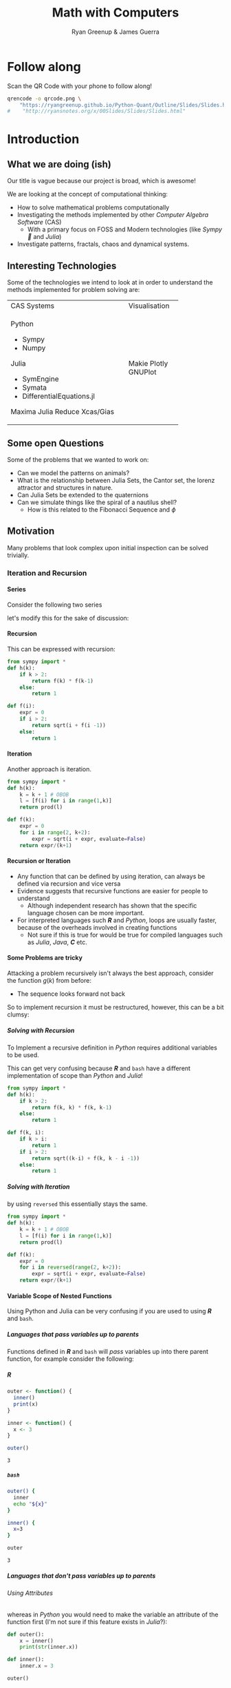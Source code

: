 #+TITLE: Math with Computers
:PREAMBLE:
#+OPTIONS: broken-links:auto todo:nil H:9
#+STARTUP: content
#+OPTIONS: tags:not-in-toc d:nil
#+AUTHOR: Ryan Greenup & James Guerra
#+INFOJS_OPT: view:showall toc:3
#+PLOT: title:"Citas" ind:1 deps:(3) type:2d with:histograms set:"yrange [0:]"
#+OPTIONS: tex:t
# #+TODO: TODO IN-PROGRESS WAITING DONE
#+CATEGORY: TAD
:END:
:HTML:
#+INFOJS_OPT: view:info toc:3
#+HTML_HEAD_EXTRA: <link rel="stylesheet" type="text/css" href="style.css">
# #+CSL_STYLE: /home/ryan/Templates/CSL/nature.csl
:END:
:R:
#+PROPERTY: header-args:R :session TADMain :dir ./ :cache yes :eval never-export :exports both
#+PROPERTY: :eval never-export
# exports: both (or code or whatever)
# results: table (or output or whatever)
:END:
:LATEX:
#+LATEX_HEADER: \IfFileExists{../resources/style.sty}{\usepackage{../resources/style}}{}
#+LATEX_HEADER: \IfFileExists{../resources/referencing.sty}{\usepackage{../resources/referencing}}{}
#+LATEX_HEADER: \addbibresource{./bibtex-refs.bib}
:END:
:REVEAL:
#+REVEAL_THEME: sky
:END:

* Follow along

Scan the QR Code with your phone to follow along!

# #+NAME: qcode
# #+CAPTION: Export Relevant link as a QR Code.
#+begin_src bash :exports both :results output graphics file :file qrcode.png :eval never-export
qrencode -o qrcode.png \
    "https://ryangreenup.github.io/Python-Quant/Outline/Slides/Slides.html"
#    "http://ryansnotes.org/x/00Slides/Slides/Slides.html"
#+end_src


#+attr_html: :width 400px
#+attr_latex: :width 9cm
[[file:qrcode.png]]



* Introduction
** What we are doing (ish)
Our title is vague because our project is broad, which is awesome!

We are looking at the concept of computational thinking:

- How to solve mathematical problems computationally
- Investigating the methods implemented by other /Computer Algebra Software/
  (CAS)
  + With a primary focus on FOSS and Modern technologies (like /Sympy🐍/ and
    /Julia/)
- Investigate patterns, fractals, chaos and dynamical systems.

** Interesting Technologies

Some of the technologies we intend to look at in order to understand the methods implemented for problem solving are:


+------------------------------------------+-------------+
| CAS Systems                              |Visualisation|
|                                          |             |
|                                          |             |
+------------------------------------------+-------------+
|      Python                              |             |
|          - Sympy                         |             |
|          - Numpy                         |             |
|       Julia                              |   Makie     |
|          - SymEngine                     |   Plotly    |
|          - Symata                        |   GNUPlot   |
|          - DifferentialEquations.jl      |             |
|      Maxima                              |             |
|      Julia                               |             |
|      Reduce                              |             |
|      Xcas/Gias                           |             |
+------------------------------------------+-------------+


#+begin_export html
<p><img src="https://www.sympy.org/static/images/logo.png" width="100"/>
    <img src="https://julialang.org/assets/infra/logo.svg" width="100"/>
    <img src="https://makie.juliaplots.org/stable/assets/logo.png" width="100"/>
    <img src="https://numpy.org/images/logos/numpy.svg" width="100"/>
    <img src="https://www-fourier.ujf-grenoble.fr/~parisse/logo.png" width="100"/>
    <img src="http://maxima.sourceforge.net/i/logo.png"/></p>
#+end_export

** Some open Questions

Some of the problems that we wanted to work on:

+ Can we model the patterns on animals?
+ What is the relationship between Julia Sets, the Cantor set, the lorenz attractor and structures in nature.
+ Can Julia Sets be extended to the quaternions
+ Can we simulate things like the spiral of a nautilus shell?
  - How is this related to the Fibonacci Sequence and $\phi$

** Motivation

Many problems that look complex upon initial inspection can be solved trivially.

*** Iteration and Recursion
**** Series
   :PROPERTIES:
   :CUSTOM_ID: series-and-recursion
   :END:
Consider the following two series
\begin{align}
    g\left( k \right) &=  \frac{\sqrt{2} }{2} \cdot   \frac{\sqrt{2+  \sqrt{3}}  }{3} \frac{\sqrt{2 +  \sqrt{3 +  \sqrt{4} } } }{4}  \ldots \label{eq:rec-ser}
\end{align}

let's modify this for the sake of discussion:

\begin{align}
h\left( k \right) = \frac{\sqrt{2}  }{2} \cdot  \frac{\sqrt{3 +  \sqrt{2} } }{3} \cdot  \frac{\sqrt{4 +  \sqrt{3 +  \sqrt{2} } } }{4} \ldots   \label{eq:rec-ser-mod}
\end{align}

**** Recursion
This can be expressed with recursion:

#+NAME: rec-one
#+BEGIN_SRC python
from sympy import *
def h(k):
    if k > 2:
        return f(k) * f(k-1)
    else:
        return 1

def f(i):
    expr = 0
    if i > 2:
        return sqrt(i + f(i -1))
    else:
        return 1
#+END_SRC

**** Iteration
Another approach is iteration.

#+NAME: it-one
#+BEGIN_SRC python
  from sympy import *
  def h(k):
      k = k + 1 # OBOB
      l = [f(i) for i in range(1,k)]
      return prod(l)

  def f(k):
      expr = 0
      for i in range(2, k+2):
          expr = sqrt(i + expr, evaluate=False)
      return expr/(k+1)
#+END_SRC

**** Recursion or Iteration

- Any function that can be defined by using iteration, can always be defined via
  recursion and vice versa
- Evidence suggests that recursive functions are easier for people to understand
  - Although independent research has shown that the specific language chosen can be more important.

- For interpreted languages such */R/* and /Python/, loops are usually
  faster, because of the overheads involved in creating functions
  - Not sure if this is true for would be true for compiled languages such as
    /Julia/, /Java/, */C/* etc.


**** Some Problems are tricky
:PROPERTIES:
    :CUSTOM_ID: some-functions-are-more-difficult-to-express-with-recursion-in-python
    :END:
Attacking a problem recursively isn't always the best approach, consider the
function $g\left( k \right)$ from before:


\begin{align}
    g\left( k \right) &=  \frac{\sqrt{2} }{2} \cdot   \frac{\sqrt{2+  \sqrt{3}}  }{3} \frac{\sqrt{2 +  \sqrt{3 +  \sqrt{4} } } }{4} \cdot \nonumber \\
\end{align}

- The sequence looks forward not back

So to implement recursion it must be restructured, however, this can be a bit
clumsy:

\begin{align}
    g\left( k \right) &=  \prod^k_{i = 2} \left( \frac{f_i}{i}  \right) \quad \nonumber \\
& \quad f_{i} = \sqrt{\left( k- i \right)  +  f_{k - i - 1}} \label{eq:clumsy}
\end{align}

***** Solving with Recursion
To Implement a recursive definition in /Python/ requires additional variables to be used.

This can get very confusing because */R/* and ~bash~ have a different
implementation of scope than /Python/ and /Julia/!

#+NAME: rec-two
#+BEGIN_SRC python
from sympy import *
def h(k):
    if k > 2:
        return f(k, k) * f(k, k-1)
    else:
        return 1

def f(k, i):
    if k > i:
        return 1
    if i > 2:
        return sqrt((k-i) + f(k, k - i -1))
    else:
        return 1
#+END_SRC

***** Solving with Iteration
by using ~reversed~ this essentially stays the same.

#+NAME: iter-two
#+BEGIN_SRC python
from sympy import *
def h(k):
    k = k + 1 # OBOB
    l = [f(i) for i in range(1,k)]
    return prod(l)

def f(k):
    expr = 0
    for i in reversed(range(2, k+2)):
        expr = sqrt(i + expr, evaluate=False)
    return expr/(k+1)
#+END_SRC

**** TODO Variable Scope of Nested Functions
:PROPERTIES:
:CUSTOM_ID: variable-scope-nested
:END:
Using Python and Julia can be very confusing if you are used to using
*/R/* and =bash=.

***** Languages that pass variables up to parents
   :PROPERTIES:
   :CUSTOM_ID: languages-that-pass-variables-up-to-parents
   :END:

Functions defined in */R/* and =bash= will /pass/ variables up into
there parent function, for example consider the following:

***** */R/*
   :PROPERTIES:
   :CUSTOM_ID: r
   :END:

#+BEGIN_SRC R
  outer <- function() {
    inner()
    print(x)
  }

  inner <- function() {
    x <- 3
  }

  outer()
#+END_SRC

#+BEGIN_EXAMPLE
  3
#+END_EXAMPLE

***** =bash=
   :PROPERTIES:
   :CUSTOM_ID: bash
   :END:

#+BEGIN_SRC sh
  outer() {
    inner
    echo "${x}"
  }

  inner() {
    x=3
  }

  outer
#+END_SRC

#+BEGIN_EXAMPLE
  3
#+END_EXAMPLE

***** Languages that don't pass variables up to parents
   :PROPERTIES:
   :CUSTOM_ID: languages-that-dont-pass-variables-up-to-parents
   :END:

****** Using Attributes
    :PROPERTIES:
    :CUSTOM_ID: using-attributes
    :END:

whereas in /Python/ you would need to make the variable an attribute of
the function first (I'm not sure if this feature exists in /Julia/?):

#+BEGIN_SRC python
  def outer():
      x = inner()
      print(str(inner.x))

  def inner():
      inner.x = 3

  outer()
#+END_SRC

****** Using Return
    :PROPERTIES:
    :CUSTOM_ID: using-return
    :END:

****** Julia
    :PROPERTIES:
    :CUSTOM_ID: julia
    :END:

#+BEGIN_SRC julia
  function outer()
      x=subfunction()
      print(x)
  end

  function subfunction()
      x=4
      return x
  end

  outer()
#+END_SRC

#+BEGIN_EXAMPLE
  3
#+END_EXAMPLE

***** Julia Scope of =for= loops
   :PROPERTIES:
   :CUSTOM_ID: julia-scope-of-for-loops
   :END:

In Julia observe that the following will not work:

#+BEGIN_SRC julia
i=6
while i < 9
    print(i)
    i = i + 1
end
#+END_SRC

Where as wrapping it in a function will rectify the issue:

#+BEGIN_SRC julia
function blah()
    i=6
    while i < 9
        print(i)
        i = i + 1
    end
end

blah()
#+END_SRC

Odd huh.

* TODO Fibonacci Sequence
** TODO Computational Approach
   :PROPERTIES:
   :CUSTOM_ID: define-the-fibonacci-numbers
   :END:
The /Fibonacci/ Numbers are given by:

\begin{align}
F_n = F_{n-1} + F_{n-2} \label{eq:fib-def}
\end{align}

** Defining Recursively in Python


#+NAME: fib-rec-0
#+BEGIN_SRC python
  def rec_fib(k):
      if type(k) is not int:
          print("Error: Require integer values")
          return 0
      elif k == 0:
          return 0
      elif k <= 2:
          return 1
      return rec_fib(k-1) + rec_fib(k-2)
#+END_SRC

#+NAME: time-slow
#+CAPTION: Using the function from listing [[fib-rec-0]] is quite slow.
#+BEGIN_SRC python
  start = time.time()
  rec_fib(35)
  print(str(round(time.time() - start, 3)) + "seconds")

## 2.245seconds
#+END_SRC

** Caching to Memory

#+NAME: fib-cache
#+CAPTION: Caching the results of the function previously defined [[time-slow]]
#+BEGIN_SRC python
  from functools import lru_cache

  @lru_cache(maxsize=9999)
  def rec_fib(k):
      if type(k) is not int:
          print("Error: Require Integer Values")
          return 0
      elif k == 0:
          return 0
      elif k <= 2:
          return 1
      return rec_fib(k-1) + rec_fib(k-2)


start = time.time()
rec_fib(35)
print(str(round(time.time() - start, 3)) + "seconds")
## 0.0seconds
#+END_SRC

#+BEGIN_SRC python
  start = time.time()
  rec_fib(6000)
  print(str(round(time.time() - start, 9)) + "seconds")

## 8.3923e-05seconds
#+END_SRC

Restructuring the problem to use iteration will allow for even greater performance as demonstrated by finding $F_{10^{6}}$ in listing [[fib-iter]]. Using a compiled language such as /Julia/ however would be thousands of times faster still, as demonstrated in listing [[julia-fib]].

** Solving Iteratively

#+NAME: fib-iter
#+CAPTION: Using Iteration to Solve the Fibonacci Sequence
#+BEGIN_SRC python
  def my_it_fib(k):
      if k == 0:
          return k
      elif type(k) is not int:
          print("ERROR: Integer Required")
          return 0
      # Hence k must be a positive integer

      i  = 1
      n1 = 1
      n2 = 1

      # if k <=2:
      #     return 1

      while i < k:
         no = n1
         n1 = n2
         n2 = no + n2
         i = i + 1
      return (n1)

  start = time.time()
  my_it_fib(10**6)
  print(str(round(time.time() - start, 9)) + "seconds")

 ## 6.975890398seconds
#+END_SRC

** Solving With Julia is even Faster

#+NAME: julia-fib
#+CAPTION: Using Julia with an iterative approach to solve the 1 millionth fibonacci number
#+begin_src julia :results output
function my_it_fib(k)
    if k == 0
        return k
    elseif typeof(k) != Int
        print("ERROR: Integer Required")
        return 0
    end
    # Hence k must be a positive integer

    i  = 1
    n1 = 1
    n2 = 1

    # if k <=2:
    #     return 1
    while i < k
       no = n1
       n1 = n2
       n2 = no + n2
       i = i + 1
    end
    return (n1)
end

@time my_it_fib(10^6)

##  my_it_fib (generic function with 1 method)
##    0.000450 seconds
#+end_src

In this case however an analytic solution can be found by relating discrete
mathematical problems to continuous ones as discussed below at section
[[#exp-gen-function]].
** Exponential Generating Functions
:PROPERTIES:
:CUSTOM_ID: exp-gen-func-fib-seq
:END:
*** Motivation
    :PROPERTIES:
    :CUSTOM_ID: motivation
    :END:

Consider the /Fibonacci Sequence/ from eqref:eq:fib-def:


\begin{align}
    a_{n}&= a_{n - 1} + a_{n - 2} \nonumber \\
\iff a_{n+  2} &= a_{n+  1} +  a_n \label{eq:fib-def-shift}
\end{align}


from observation, this appears similar in structure to the following /ordinary
differential equation/, which would be fairly easy to deal with:


\begin{align*}
f''\left( x \right)- f'\left( x \right)- f\left( x \right)=  0
\end{align*}


This would imply that $f\left( x \right) \propto e^{mx}, \quad \exists m \in \mathbb{Z}$ because
$\frac{\mathrm{d}\left( e^x \right) }{\mathrm{d} x} = e^x$, and so by using a power series it's quite feasable to move between discrete and continuous problems:


\begin{align*}
f\left( x \right)= e^{rx} = \sum^{\infty}_{n= 0}   \left[ r \frac{x^n}{n!} \right]
\end{align*}

*** Example
    :PROPERTIES:
    :CUSTOM_ID: solving-the-sequence
    :END:

Consider using the following generating function, (the derivative of the
generating function as in eqref:eq:exp-gen-def-2 and eqref:eq:exp-gen-def-3 is
provided in section [[#Derivative-exp-gen-function]])




\begin{alignat}{2}
    f \left( x \right) &=  \sum^{\infty}_{n= 0}   \left[ a_{n} \cdot  \frac{x^n}{n!} \right]   &= e^x \label{eq:exp-gen-def-1} \\
    f'\left( x \right) &=  \sum^{\infty}_{n= 0}   \left[ a_{n+1} \cdot  \frac{x^n}{n!} \right]  &= e^x  \label{eq:exp-gen-def-2} \\
    f''\left( x \right) &=  \sum^{\infty}_{n= 0}   \left[ a_{n+2} \cdot  \frac{x^n}{n!} \right] &= e^x  \label{eq:exp-gen-def-3}
\end{alignat}


So the recursive relation from eqref:eq:fib-def-shift  could be expressed :


\begin{align*}
a_{n+  2}    &= a_{n+  1} +  a_{n}\\
\frac{x^n}{n!}   a_{n+  2}    &= \frac{x^n}{n!}\left( a_{n+  1} +  a_{n}  \right)\\
\sum^{\infty}_{n= 0} \left[ \frac{x^n}{n!}   a_{n+  2} \right]        &= \sum^{\infty}_{n= 0}   \left[ \frac{x^n}{n!} a_{n+  1} \right]  + \sum^{\infty}_{n= 0}   \left[ \frac{x^n}{n!} a_{n}  \right]  \\
f''\left( x \right) &= f'\left( x \right)+  f\left( x \right)
\end{align*}


Using the theory of higher order linear differential equations with
constant coefficients it can be shown:


\begin{align*}
f\left( x \right)= c_1 \cdot  \mathrm{exp}\left[ \left( \frac{1- \sqrt{5} }{2} \right)x \right] +  c_2 \cdot  \mathrm{exp}\left[ \left( \frac{1 +  \sqrt{5} }{2} \right) \right]
\end{align*}


By equating this to the power series:


\begin{align*}
f\left( x \right)&= \sum^{\infty}_{n= 0}   \left[ \left( c_1\left( \frac{1- \sqrt{5} }{2} \right)^n +  c_2 \cdot  \left( \frac{1+ \sqrt{5} }{2} \right)^n \right) \cdot  \frac{x^n}{n} \right]
\end{align*}


Now given that:


\begin{align*}
f\left( x \right)= \sum^{\infty}_{n= 0}   \left[ a_n \frac{x^n}{n!} \right]
\end{align*}


We can conclude that:


\begin{align*}
a_n = c_1\cdot  \left( \frac{1- \sqrt{5} }{2} \right)^n +  c_2 \cdot  \left( \frac{1+  \sqrt{5} }{2} \right)
\end{align*}


By applying the initial conditions:


\begin{align*}
a_0= c_1 +  c_2  \implies  c_1= - c_2\\
a_1= c_1 \left( \frac{1+ \sqrt{5} }{2} \right) -  c_1 \frac{1-\sqrt{5} }{2}  \implies  c_1 = \frac{1}{\sqrt{5} }
\end{align*}


And so finally we have the solution to the /Fibonacci Sequence/ ref:eq:fib-def-shift:


\begin{align}
    a_n &= \frac{1}{\sqrt{5} } \left[ \left( \frac{1+  \sqrt{5} }{2}  \right)^n -  \left( \frac{1- \sqrt{5} }{2} \right)^n \right] \nonumber \\
&= \frac{\varphi^n - \psi^n}{\sqrt{5} } \nonumber\\
&=\frac{\varphi^n -  \psi^n}{\varphi - \psi} \label{eq:fib-sol}
\end{align}


where:

- $\varphi = \frac{1+ \sqrt{5} }{2} \approx 1.61\ldots$
- $\psi = 1-\varphi = \frac{1- \sqrt{5} }{2} \approx 0.61\ldots$

*** Derivative of the Exponential Generating Function
    :PROPERTIES:
    :CUSTOM_ID: Derivative-exp-gen-function
    :END:
    Differentiating the exponential generating function has the effect of shifting the sequence to the backward: cite:lehmanReadingsMathematicsComputer2010

\begin{align}
    f\left( x \right) &= \sum^{\infty}_{n= 0}   \left[ a_n \frac{x^n}{n!} \right] \label{eq:exp-pow-series} \\
f'\left( x \right)) &= \frac{\mathrm{d} }{\mathrm{d} x}\left( \sum^{\infty}_{n= 0}   \left[ a_n \frac{x^n}{n!} \right]  \right) \nonumber \\
&= \frac{\mathrm{d}}{\mathrm{d} x} \left( a_0 \frac{x^0}{0!} +  a_1 \frac{x^1}{1!} +  a_2 \frac{x^2}{2!}+  a_3 \frac{x^3}{3! } +  \ldots \frac{x^k}{k!} \right) \nonumber \\
&= \sum^{\infty}_{n= 0}   \left[ \frac{\mathrm{d} }{\mathrm{d} x}\left( a_n \frac{x^n}{n!} \right) \right] \nonumber \\
&= \sum^{\infty}_{n= 0}   {\left[{ \frac{a_n}{{\left({ n- 1 }\right)!}} } x^{n- 1}  \right]} \nonumber \\
\implies f'(x) &= \sum^{\infty}_{n= 0}   {\left[{ \frac{x^n}{n!}a_{n+  1} }\right]} \label{eq:exp-pow-series-sol}
\end{align}

If $f\left( x \right)= \sum^{\infty}_{n= 0 } \left[ a_n \frac{x^n}{n!} \right]$ can it be shown by induction that $\frac{\mathrm{d}^k }{\mathrm{d} x^k} \left(  f\left( x \right) \right)= f^{k} \left( x \right) \sum^{\infty}_{n= 0}   \left[ x^n \frac{a_{n+  k}}{n!} \right]$

*** TODO Homogeneous Proof
An equation of the form:

\begin{align}
\sum^{\infty}_{n=0} \left[ c_{i} \cdot f^{(n)}(x) \right] = 0 \label{eq:hom-ode}
\end{align}

is said to be a homogenous linear ODE: [[cite:zillDifferentialEquations2009a][Ch. 2]]

- Linear :: because the equation is linear with respect to $f(x)$
- Ordinary :: because there are no partial derivatives (e.g. $\frac{\partial }{\partial x}{\left({ f{\left({ x }\right)} }\right)}$  )
- Differential :: because the derivates of the function are concerned
- Homogenous :: because the */RHS/* is 0
  - A non-homogeous equation would have a non-zero RHS

There will be $k$ solutions to a $k^{\mathrm{th}}$ order linear ODE, each may be summed to produce a superposition which will also be a solution to the equation, [[cite:zillDifferentialEquations2009a][Ch. 4]]  this will be considered as the desired complete solution (and this will be shown to be the only solution for the recurrence relation eqref:eq:recurrence-relation-def). These $k$ solutions will be in one of two forms:

1. $f(x)=c_{i} \cdot e^{m_{i}x}$
2. $f(x)=c_{i} \cdot x^{j}\cdot e^{m_{i}x}$

where:

- $\sum^{k}_{i=0}\left[  c_{i}m^{k-i} \right] = 0$
  - This is referred to the characteristic equation of the recurrence relation or ODE cite:levinSolvingRecurrenceRelations2018
- $\exists i,j \in \mathbb{Z}^{+} \cap \left[0,k\right]$
  - These is often referred to as repeated roots cite:levinSolvingRecurrenceRelations2018,zillMatrixExponential2009 with a multiplicity corresponding to the number of repetitions of that root [[cite:nicodemiIntroductionAbstractAlgebra2007][\textsection 3.2]]

**** Unique Roots of Characteristic Equation
:PROPERTIES:
:CUSTOM_ID: uniq-roots-recurrence
:END:
***** Example
An example of a recurrence relation with all unique roots is the fibonacci sequence, as described in section [[#solving-the-sequence]].
***** Proof
Consider the linear recurrence relation eqref:eq:recurrence-relation-def:

\begin{align}
\sum^{\infty}_{n= 0}   \left[ c_i \cdot  a_n \right] = 0, \quad \exists c \in
\mathbb{R}, \enspace \forall i<k\in\mathbb{Z}^+ \nonumber
\end{align}

By implementing the exponential generating function as shown in eqref:eq:exp-gen-def-1, this provides:


\begin{align}
    \sum^{k}_{i= 0}   {\left[{ c_i \cdot a_n } \right]} = 0 \nonumber \\
    \intertext{By Multiplying through and summing: } \notag \\
     \implies  \sum^{k}_{i= 0}   {\left[{ \sum^{\infty}_{n= 0}   {\left[{ c_i a_n \frac{x^n}{n!} }\right]}  }\right]}  \nonumber = 0 \\
     \sum^{k}_{i= 0}    {\left[{ c_i \sum^{\infty}_{n= 0}   {\left[{  a_n \frac{x^n}{n!} }\right]}  }\right]}  \nonumber = 0 \\
\end{align}

Recall from eqref:eq:exp-gen-def-1 the generating function $f{\left({ x }\right)}$:

\begin{align}
\sum^{k}_{i= 0}   {\left[{ c_i f^{{\left({ k }\right)} } } {\left({ x }\right)} \right]} \label{eq:exp-gen-def-proof}  &= 0
\end{align}


Now assume that the solution exists and all roots of the characteristic polynomial are unique (i.e. the solution is of the form $f{\left({ x }\right)} \propto e^{m_i x}: \quad m_i \neq m_j \forall i\neq j$), this implies that  [[cite:zillDifferentialEquations2009a][Ch. 4]] :

\begin{align}
    f{\left({ x }\right)} = \sum^{k}_{i= 0}   {\left[{ k_i e^{m_i x} }\right]}, \quad \exists m,k \in \mathbb{C} \nonumber
\end{align}

This can be re-expressed in terms of the exponential power series, in order to relate the solution of the function $f{\left({ x }\right)}$ back to a solution of the sequence $a_n$, (see section [[#prove-exp-power-series]] for a derivation of the exponential power series):

\begin{align}
    \sum^{k}_{i= 0}   {\left[{ k_i e^{m_i x}  }\right]}  &= \sum^{k}_{i= 0}   {\left[{ k_i \sum^{\infty}_{n= 0}   \frac{{\left({ m_i x }\right)}^n}{n!}  }\right]}  \nonumber \\
							 &= \sum^{k}_{i= 0}  \sum^{\infty}_{n= 0}   k_i m_i^n \frac{x^n}{n!} \nonumber\\
							 &=    \sum^{\infty}_{n= 0} \sum^{k}_{i= 0}   k_i m_i^n \frac{x^n}{n!} \nonumber \\
							 &= \sum^{\infty}_{n= 0} {\left[{ \frac{x^n}{n!}  \sum^{k}_{i=0}   {\left[{ k_im^n_i }\right]}  }\right]}, \quad \exists k_i \in \mathbb{C}, \enspace \forall i \in \mathbb{Z}^+\cap {\left[{ 1, k }\right]}     \label{eq:unique-root-sol-power-series-form}
\end{align}

Recall the definition of the generating function from ref:eq:exp-gen-def-proof, by relating this to eqref:eq:unique-root-sol-power-series-form:

\begin{align}
    f{\left({ x }\right)} &= \sum^{\infty}_{n= 0}   {\left[{  \frac{x^n}{n!} a_n }\right]} \nonumber \\
&= \sum^{\infty}_{n= 0} {\left[{ \frac{x^n}{n!}  \sum^{k}_{i=0}   {\left[{ k_im^n_i }\right]}  }\right]}  \nonumber \\
      \implies  a_n &= \sum^{k}_{n= 0} {\left[{ k_im_i^n }\right]}     \nonumber \\ \nonumber
\square
\end{align}

This can be verified by the fibonacci sequence as shown in section [[#solving-the-sequence]], the solution to the characteristic equation is $m_1 = \varphi, m_2 = {\left({ 1-\varphi }\right)}$ and the corresponding solution to the linear ODE and recursive relation are:

\begin{alignat}{4}
    f{\left({ x }\right)} &= &c_1 e^{\varphi x} +  &c_2 e^{{\left({ 1-\varphi }\right)} x}, \quad &\exists c_1, c_2 \in \mathbb{R} \subset \mathbb{C} \nonumber \\
    \iff  a_n &= &k_1 n^{\varphi} +  &k_2 n^{1- \varphi}, &\exists k_1, k_2 \in \mathbb{R} \subset \mathbb{C} \nonumber
\end{alignat}

**** Repeated Roots of Characteristic Equation
:PROPERTIES:
:CUSTOM_ID: rep-roots-recurrence
:END:
***** Example
Consider the following recurrence relation:

\begin{align}
    a_n -  10a_{n+ 1} +  25a_{n+  2}&= 0 \label{eq:hom-repeated-roots-recurrence} \\
    \implies  \sum^{\infty}_{n= 0}   {\left[{ a_n \frac{x^n}{n!} }\right]} - 10 \sum^{\infty}_{n= 0}   {\left[{ \frac{x^n}{n!}+    }\right]} + 25 \sum^{\infty}_{n= 0 }   {\left[{  a_{n+  2 }\frac{x^n}{n!} }\right]}&= 0 \nonumber
\end{align}

By applying the definition of the exponential generating function at eqref:eq:exp-gen-def-1 :

\begin{align}
    f''{\left({ x }\right)}- 10f'{\left({ x }\right)}+  25f{\left({ x }\right)}= 0 \nonumber \label{eq:rep-roots-func-ode}
\end{align}

By implementing the already well-established theory of linear ODE's, the characteristic equation for eqref:eq:rep-roots-func-ode can be expressed as:

\begin{align}
    m^2- 10m+  25 = 0 \nonumber \\
    {\left({ m- 5 }\right)}^2 = 0 \nonumber \\
    m= 5 \label{eq:rep-roots-recurrence-char-sol}
\end{align}

Herein lies a complexity, in order to solve this, the solution produced from eqref:eq:rep-roots-recurrence-char-sol can be used with the /Reduction of Order/ technique to produce a solution that will be of the form [[cite:zillMatrixExponential2009][\textsection 4.3]].

\begin{align}
    f{\left({ x }\right)}= c_1e^{5x} +  c_2 x e^{5x} \label{eq:rep-roots-ode-sol}
\end{align}

eqref:eq:rep-roots-ode-sol can be expressed in terms of the exponential power series in order to try and relate the solution for the function back to the generating function,
observe however the following power series identity (TODO Prove this in section [[#prove-ext-exp-power-series-rep-roots]]):

\begin{align}
    x^ke^x &= \sum^{\infty}_{n= 0}   {\left[{ \frac{x^n}{{\left({ n- k }\right)}!} }\right]}, \quad \exists k \in \mathbb{Z}^+ \label{eq:uniq-roots-pow-series-ident}
\end{align}

by applying identity eqref:eq:uniq-roots-pow-series-ident to equation eqref:eq:rep-roots-ode-sol

\begin{align}
    \implies  f{\left({ x }\right)} &= \sum^{\infty}_{n= 0}   {\left[{ c_1 \frac{{\left({ 5x }\right)}^n}{n!} }\right]}  +  \sum^{\infty}_{n= 0}   {\left[{ c_2 n \frac{{\left({ 5x^n }\right)}}{n{\left({ n-1 }\right)}!} }\right]} \nonumber \\
 &= \sum^{\infty}_{n= 0}   {\left[{ \frac{x^n}{n!} {\left({ c_{1}5^n +  c_2 n 5^n   }\right)} }\right]} \nonumber
\end{align}

Given the defenition of the exponential generating function from eqref:eq:exp-gen-def-1

\begin{align}
    f{\left({ x }\right)}&=     \sum^{\infty}_{n= 0}   {\left[{ a_n \frac{x^n}{n!} }\right]} \nonumber \\
    \iff a_n &= c_{15}^n +  c_2n_5^n \nonumber \\ \nonumber
    \ \nonumber \\
    \square \nonumber
\end{align}
***** Generalised Example

***** TODO Proof
In order to prove the the solution for a $k^{\mathrm{th}}$ order recurrence relation with $k$ repeated


Consider a recurrence relation of the form:

\begin{align}
     \sum^{k}_{n= 0}   {\left[{ c_i a_n }\right]}  = 0 \nonumber \\
      \implies  \sum^{\infty}_{n= 0}   \sum^{k}_{i= 0}   c_i a_n \frac{x^n}{n!} = 0 \nonumber \\
      \sum^{k}_{i= 0}   \sum^{\infty}_{n= 0}   c_i a_n \frac{x^n}{n!} \nonumber
\end{align}

By substituting for the value of the generating function (from eqref:eq:exp-gen-def-1):

\begin{align}
    \sum^{k}_{i= 0}   {\left[{ c_if^{{\left({ k }\right)}}  {\left({ x }\right)}    }\right]} \label{eq:gen-form-rep-roots-ode}
\end{align}

Assume that eqref:eq:gen-form-rep-roots-ode corresponds to a charecteristic polynomial with only 1 root of multiplicity $k$, the solution would hence be of the form:

\begin{align}
			 & \sum^{k}_{i= 0}   {\left[{ c_i m^i }\right]} = 0 \wedge m=B, \enspace  \exists! B \in \mathbb{C} \nonumber \\
 \implies      f{\left({ x }\right)}&= \sum^{k}_{i= 0}   {\left[{ x^i A_i e^{mx} }\right]}, \quad \exists A \in \mathbb{C}^+, \enspace \forall i \in {\left[{ 1,k }\right]} \cap \mathbb{N}  \label{eq:sol-rep-roots-ode} \\
\end{align}

Recall the following power series identity (proved in section xxx):

\begin{align}
x^k e^x = \sum^{\infty}_{n= 0} {\left[{ \frac{x^n}{{\left({ n- k }\right)}!} }\right]}     \nonumber
\end{align}

By applying this to eqref:eq:sol-rep-roots-ode :

\begin{align}
f{\left({ x }\right)}&=     \sum^{k}_{i= 0}   {\left[{ A_i \sum^{\infty}_{n= 0}   {\left[{ \frac{{\left({ x m }\right)}^n}{{\left({ n- i }\right)}!} }\right]}  }\right]} \nonumber \\
&=     \sum^{\infty}_{n= 0}   {\left[{ \sum^{k}_{i=0} {\left[{ \frac{x^n}{n!}  \frac{n!}{{\left({ n- i }\right)}} A_i m^n }\right]}       }\right]} # \\
&=     \sum^{\infty}_{n= 0} {\left[{ \frac{x^n}{n!}   \sum^{k}_{i=0} {\left[{  \frac{n!}{{\left({ n- i }\right)}} A_i m^n }\right]}       }\right]}
\end{align}

Recall the generating function that was used to get ref:eq:gen-form-rep-roots-ode:

\begin{align}
f{\left({ x }\right)}&= \sum^{\infty}_{n= 0}   {\left[{ a_n \frac{x^n}{n!} }\right]}      \nonumber \\
 \implies  a_n &= \sum^{k}_{i= 0}   {\left[{ A_i \frac{n!}{{\left({ n- i }\right)}!} m^n  }\right]} \nonumber \\
 &= \sum^{k}_{i= 0}   {\left[{ m^n A_i \prod_{0}^{k} {\left[{ n- {\left({ i- 1 }\right)} }\right]}   }\right]}
& \intertext{$\because \enspace i \leq k$} \notag \\
 &= \sum^{k}_{i= 0} {\left[{ A_i^* m^n n^i }\right]}, \quad \exists A_i \in \mathbb{C}, \enspace \forall i\leqk \in \mathbb{Z}^+ \nonumber \\
\ \nonumber \\
\square \nonumber
\end{align}



**** TODO General Proof
In sections [[#uniq-roots-recurrence]] and [[*Unique Roots of Characteristic Equation]] it was shown that a recurrence relation can be related to an ODE and then that solution can be transformed to provide a solution for the recurrence relation, when the charecteristic polynomial has either complex roots or 1 repeated root. Generally the solution to a linear ODE will be a superposition of solutions for each root, repeated or unique and so here it will be shown that these two can be combined and that the solution will still hold.

Consider a Recursive relation with constant coefficients:

$$
\sum^{\infty}_{n= 0}   \left[ c_i \cdot  a_n \right] = 0, \quad \exists c \in
\mathbb{R}, \enspace \forall i<k\in\mathbb{Z}^+
$$

This can be expressed in terms of the exponential generating function:

$$
\sum^{\infty}_{n= 0}   \left[ c_i \cdot  a_n \right] = 0\\
\implies \sum^{\infty}_{n= 0}   \left[\sum^{\infty}_{n= 0}   \left[ c_i \cdot
a_n  \right]   \right] = 0
$$

- Use the Generating function to get an ODE
- The ODE will have a solution that is a combination of the above two forms
- The solution will translate back to a combination of both above forms

** Fibonacci Sequence and the Golden Ratio
:PROPERTIES:
:CUSTOM_ID: fib-golden-ratio-proof
:END:
The /Fibonacci Sequence/ is actually very interesting, observe that the ratios of the terms converge to the /Golden Ratio/:

\begin{align*}
    F_n &= \frac{\varphi^n-\psi^n}{\varphi-\psi} = \frac{\varphi^n-\psi^n}{\sqrt 5} \\
    \iff \frac{F_{n+1}}{F_n}	&= \frac{\varphi^{n+ 1} - \psi^{n+  1}}{\varphi^{n} - \psi^{n}} \\
    \iff \lim_{n \rightarrow \infty}\left[ \frac{F_{n+1}}{F_n} \right]	&= \lim_{n \rightarrow \infty}\left[ \frac{\varphi^{n+ 1} - \psi^{n+  1}}{\varphi^{n} - \psi^{n}} \right] \\
&= \frac{\varphi^{n+ 1} -\lim_{n \rightarrow \infty}\left[ \psi^{n +  1} \right] }{\varphi^{n} - \lim_{n \rightarrow \infty}\left[ \psi^n \right] } \\
\text{because $\mid \psi \mid < 0$ $n \rightarrow \infty \implies \psi^{n} \rightarrow 0$:} \\
&= \frac{\varphi^{n+  1} -  0}{\varphi^{n} -  0} \\
&= \varphi
\end{align*}

We'll come back to this later on when looking at spirals and fractals.

This can also be shown by using analysis, let $L=\lim_{n \rightarrow \infty} \left[ \frac{F_{n+1}}{F_{n}} \right], then:

* Persian Recursion
** What is it?
This is a simple process that produces complex structured patterns in response
to feedback and iteration.

1. Decide on some four variable function to describe a set of colours, e.g.:
   a. $f(w,x,y,z)=(w+x+y+z) \mod m$
2. Assign this value to the centre row and centre column of a matrix
3. Repeat this for each newly enclosed sub-matrix.

** Implementing with Python
*** Plan of Attack

This can be implemented computationally by defining a function that:

- takes the index of four corners enclosing a square sub-matrix of some matrix as input,
- proceeds only if that square is some positive real value.
- colours the centre column and row corresponding to a function of those four values
- then calls itself on the corners of the four new sub-matrices enclosed by the
  coloured row and column

*** Implementation

#+NAME: persian-recursion-python
#+CAPTION: Implementation of the persian recursion scheme in /Python/
#+BEGIN_SRC ipython :exports both :results raw drawer :eval never-export :session persian-recursion :ipyfile ./persian-recursion-0.svg
%matplotlib inline
# m is colours
# n is number of folds
# Z is number for border
# cx is a function to transform the variables
def main(m, n, z, cx):
    import numpy as np
    import matplotlib.pyplot as plt

    # Make the Empty Matrix
    mat = np.empty([2**n+1, 2**n+1])
    main.mat = mat

    # Fill the Borders
    mat[:,0] = mat[:,-1] = mat[0,:] = mat[-1,:] = z

    # Colour the Grid
    colorgrid(0, mat.shape[0]-1, 0, mat.shape[0]-1, m)

    # Plot the Matrix
    plt.matshow(mat)

# Define Helper Functions
def colorgrid(l, r, t, b, m):
    # print(l, r, t, b)
    if (l < r -1):
        ## define the centre column and row
        mc = int((l+r)/2); mr = int((t+b)/2)

        ## Assign the colour
        main.mat[(t+1):b,mc] = cx(l, r, t, b, m)
        main.mat[mr,(l+1):r] = cx(l, r, t, b, m)

        ## Now Recall this function on the four new squares
                #l r   t   b
        colorgrid(l, mc, t, mr, m)    # NW
        colorgrid(mc, r, t, mr, m)    # NE
        colorgrid(l, mc, mr, b, m)    # SW
        colorgrid(mc, r, mr, b, m)    # SE

def cx(l, r, t, b, m):
    new_col = (main.mat[t,l] + main.mat[t,r] +  main.mat[b,l] + main.mat[b,r]) % m
    return new_col.astype(int)

main(5,6, 1, cx)
#+end_src

** The Output

*** 6 Folds
#+attr_html: :width 400px
#+attr_latex: :width 6cm
#+NAME: 6-rug
#+CAPTION: Output produced by listing [[persian-recursion-python]] with 6 folds
[[file:../persian-recursion-0.svg]]
*** 9 Folds

#+NAME: 8-fold-code
#+CAPTION: Modify listing [[persian-recursion-python]] to create 9 folds
#+BEGIN_SRC ipython :exports output :results raw :eval never-export :session persian-recursion :eval never-export :ipyfile ./persian-recursion-large.svg
%config InlineBackend.figure_format = 'svg'
main(5, 9, 1, cx)
#+END_SRC

#+attr_html: :width 400px
#+attr_latex: :width 9cm
#+NAME: 8-fold-plot
#+CAPTION: Output produced by listing [[persian-recursion-python]] with 9 folds
[[file:~/Dropbox/Studies/2020Spring/QuantProject/Current/Python-Quant/Outline/persian-recursion-large.svg]]

*** Different Function
#+NAME: new-func-code
#+BEGIN_SRC ipython :exports both :results raw drawer :eval never-export :session persian-recursion :eval never-export :ipyfile ./persian-recursion-new-func.svg
%config InlineBackend.figure_format = 'svg'
def cx(l, r, t, b, m):
    new_col = (main.mat[t,l] + main.mat[t,r] +  main.mat[b,l] + main.mat[b,r]-7) % m
    return new_col.astype(int)
main(8, 8, 1, cx)
#+END_SRC

#+attr_html: :width 400px
#+attr_latex: :width 9cm
#+NAME: new-func-plot
#+CAPTION: Output produced by listing [[new-func-code]] using $f(w,x,y,z) = (w + x + y + z - 7) \mod 8$
#+RESULTS: new-func-code
[[file:../persian-recursion-new-func.svg]]

*** Different Function

#+NAME: new-func2-code
#+BEGIN_SRC ipython :exports both :results raw drawer :eval never-export :session persian-recursion :eval never-export :ipyfile ./persian-recursion-new-func2.svg
%config InlineBackend.figure_format = 'svg'
import numpy as np
def cx(l, r, t, b, m):
    new_col = (main.mat[t,l] + main.mat[t,r]*m +  main.mat[b,l]*(m) + main.mat[b,r]*(m))**1 % m + 1
    return new_col.astype(int)
main(8, 8, 1, cx)
#+END_SRC


#+attr_html: :width 400px
#+attr_latex: :width 9cm
#+NAME: new-func2-plot
#+CAPTION: Output produced by listing [[new-func2-code]] using $f(w,x,y,z) = (w + 8x + 8y + 8z) \mod 8 + 1$
#+RESULTS: new-func2-code
[[file:../persian-recursion-new-func2.svg]]

** Emergence of Patterns
:PROPERTIES:
:ID:       c33e2a2b-7dd1-4c5b-a3e2-7a84b0878407
:DIR:      /home/ryan/Dropbox/Studies/2020Spring/QuantProject/Current/Python-Quant/Outline/Slides/attachments/
:END:

Many patterns that occur in nature can be explained by relatively simple rules
that are exposed to feedback and iteration, this is a centreal theme of Alan
Turing's /The Chemical Basis For Morphogenesis/ which we hope to look in the
course of this research.


#+attr_html: :width 400px
#+attr_latex: :width 9cm
[[attachment:_20200826_172316screenshot.png]]

* Julia Sets
** Motivation
*** The Problem
- Consider the iterative process $x \rightarrow x^{2}, \enspace x \in \mathbb{R}$,
  - $x\leq 1 \implies$ convergence
  - $x>1 \implies$ divergence
- Now Consider the iterative process $z \rightarrow z^{2}, \enspace z \in \mathbb{C}$,
  - $\left\lvert z  \right \rvert  \leq 1 \implies$ convergence
  - $\left\lvert z  \right \rvert   >1 \implies$ divergence

*** The Generalisation
Although this seems trivial this can be generalised.

Consider:

$$f_{c}(z) = z^{2} + c, \quad \left\lvert c  \right \rvert  \left\lvert z  \right \rvert   \leq 1 \in \mathbb{C}$$




Every value on that plane will belong to one of the two following sets:

- $E_{c}$ :: The set of values on the plane that tend to $\infty$ (escapees)
- $P_{c}$ :: The set of values on the plane that converge to zero (prisoners)

#+REVEAL: split

- Define $Q^{(k)}_{c}$ to be the the set of values confirmed as prisoners after $k$ iterations of $f_{c}$
    - this implies $\lim_{k \rightarrow \infty} \left[ Q^{(k)}_{c}  \right] = P_{c}$

$$
\ \\ \\
$$
This is what must be used in practice.
** Plotting the Sets
:PROPERTIES:
:ID:       baa21085-5d8f-4390-9bb7-43c3b51d940d
:END:
*** Implementing this

To implement this map a function over the elements of a matrix and map that
matrix to the complex plane, this will produce a matrix of values (this is a
picture!)

- ~escape_test~ :: applies iteration until divergence or convergence
  + Divergence is concluded if $z > \max{2, c}$, and convergence is conceded some number of iterations.

*** The Code
**** Defining Complex Values

#+NAME: complex-vec
#+CAPTION: Defining Complex Operations with vectors
#+BEGIN_SRC ipython :exports both :results raw :eval never-export :session julia-set :eval never-export
from math import sqrt
def magnitude(z):
    # return sqrt(z[0]**2 + z[1]**2)
    x = z[0]
    y = z[1]
    return sqrt(sum(map(lambda x: x**2, [x, y])))

def cAdd(a, b):
    x = a[0] + b[0]
    y = a[1] + b[1]
    return [x, y]


def cMult(u, v):
    x = u[0]*v[0]-u[1]*v[1]
    y = u[1]*v[0]+u[0]*v[1]
    return [x, y]
#+end_src

#+RESULTS: complex-vec

**** Coding the Julia Set

#+NAME: py-circle-code
#+CAPTION: Circle of Convergence of $z$ under recursion
#+BEGIN_SRC ipython :exports both :results raw :eval never-export :session julia-set :eval never-export :ipyfile ./circle-of-convergence.svg
%matplotlib inline
%config InlineBackend.figure_format = 'svg'
import numpy as np
def escape_test(z, num):
    ''' runs the process num amount of times and returns the count of
    divergence'''
    c = [0, 0]
    count = 0
    z1 = z  #Remember the original value that we are working with
    # Iterate num times
    while count <= num:
        dist = sum([n**2 for n in z1])
        distc = sum([n**2 for n in c])
        # check for divergence
        if dist > max(2, distc):
            #return the step it diverged on
            return count
        #iterate z
        z1 = cAdd(cMult(z1, z1), c)
        count+=1
        #if z hasn't diverged by the end
    return num



p = 0.25 #horizontal, vertical, pinch (zoom)
res = 200
h = res/2
v = res/2

pic = np.zeros([res, res])
for i in range(pic.shape[0]):
    for j in range(pic.shape[1]):
        x = (j - h)/(p*res)
        y = (i-v)/(p*res)
        z = [x, y]
        col = escape_test(z, 100)
        pic[i, j] = col

import matplotlib.pyplot as plt

plt.axis('off')
plt.imshow(pic)
# plt.show()

#+end_src

#+REVEAL: split


#+NAME: py-circle-plot
#+attr_html: :width 600px
#+attr_latex: :width 9cm
#+RESULTS: py-circle-code
[[file:./circle-of-convergence.svg]]

Now at this stage nothing's remarkable, obviously it's a circle, when we
perform $z \rightarrow z^{2}$ values converge for $\left\lvert z  \right \rvert \leq 1$.

But what if we try something like:

\begin{align}
f_{\frac{1}{4} + \frac{i}{2}}&: z \rightarrow z^{2} + (\frac{1}{4} + \frac{i}{2}) \\
f_{-1}&: z \rightarrow z^{2} - 1
\end{align}

#+REVEAL: split

#+attr_html: :width 800px
#+attr_latex: :width 9cm
#+NAME: py-jl-rab-plot
#+CAPTION: Circle of Convergence for $f_{\frac{1}{4} + \frac{i}{2}}: z \rightarrow z^{2} + \frac{1}{4} + \frac{i}{2}$
[[file:./julia-rab.svg]]


#+REVEAL: split

#+attr_html: :width 800px
#+attr_latex: :width 9cm
#+NAME: py-jl-1-plot
#+CAPTION: Circle of Convergence for $f_{0}: z \rightarrow z^{2} - 1$
[[file:./julia-1.svg]]

*** Broader Investigation
**** Approach
Consider the equation:
$$
f_{0.8 e^{\pi i \tau}}: z \rightarrow z^{2} + 0.8 e^{\pi
i \tau}, \enspace \tau \in \mathbb{R}
$$

If the value $\tau$ is iterated over some range a series of snapshots can be
created.
**** Code
/Python/ is too slow, I had to instead use /Julia/ and I produced and this how
im implemented it:

#+NAME: julia-gen-fracs
#+CAPTION: Produce a series of fractals using julia
#+begin_src julia
# * Define the Julia Set
"""
Determine whether or not a value will converge under iteration
"""
function juliaSet(z, num, my_func)
    count = 1
    # Remember the value of z
    z1 = z
    # Iterate num times
    while count ≤ num
        # check for divergence
        if abs(z1)>2
            return Int(count)
        end
        #iterate z
        z1 = my_func(z1) # + z
        count=count+1
    end
        #if z hasn't diverged by the end
    return Int(num)
end

# * Make a Picture
"""
Loop over a matrix and apply apply the julia-set function to
the corresponding complex value
"""
function make_picture(width, height, my_func)
    pic_mat = zeros(width, height)
    zoom = 0.3
    for i in 1:size(pic_mat)[1]
        for j in 1:size(pic_mat)[2]
            x = (j-width/2)/(width*zoom)
            y = (i-height/2)/(height*zoom)
            pic_mat[i,j] = juliaSet(x+y*im, 256, my_func)
        end
    end
    return pic_mat
end

#+end_src

#+REVEAL: split

To save the images I looped over the function and saved.

#+NAME: GR-save
#+CAPTION: Generate and save the images with GR
#+begin_src julia
# * Use GR to Save a Bunch of Images
  ## GR is faster than PyPlot
using GR
function save_images(count, res)
    try
        mkdir("/tmp/gifs")
    catch
    end
    j = 1
    for i in (1:count)/(40*2*π)
        j = j + 1
        GR.imshow(make_picture(res, res, z -> z^2 + 0.8*exp(i*im*9/2))) # PyPlot uses interpolation = "None"
        name = string("/tmp/gifs/j", lpad(j, 5, "0"), ".png")
        GR.savefig(name)
    end
end

save_images(1200, 1500) # Number  and Res
#+end_src
**** Viewing the Results
***** What we Have                                                          :ATTACH:
:PROPERTIES:
:DIR:      /home/ryan/Dropbox/Studies/2020Spring/QuantProject/Current/Python-Quant/Outline/Slides/attachments/
:END:
We just have a bunch of images now:


#+attr_html: :width 800px
#+attr_latex: :width 9cm
[[attachment:_20200826_223550screenshot.png]]

***** How to work with it

With /ImageMagick/ and ~ffmpeg~ an animation can be produced, here's how

#+NAME: bash-frac-join
#+CAPTION: Using ~bash~, ~ffmpeg~ and /ImageMagick/ to combine the images and produce an animation.
#+begin_src bash
# Use montage multiple times to get recursion for fun
montage  (ls *png | sed -n '1p;0~600p') 0a.png
montage (ls *png | sed -n '1p;0~100p') a.png
montage -geometry 1000x1000 (ls *png | sed -n '1p;0~50p')  a.png

# Use ImageMagick to Produce a gif (unreliable)
convert -delay 10 *.png 0.gif

# Use FFMpeg to produce a Gif instead
ffmpeg                    \
    -framerate 60         \
    -pattern_type glob    \
    -i '*.png'            \
    -r 15                 \
    out.mov


#+end_src

***** Montage
:PROPERTIES:
:DIR:      /home/ryan/Dropbox/Studies/2020Spring/QuantProject/Current/Python-Quant/Outline/Slides/attachments/
:END:


#+attr_html: :width 1000px
#+attr_latex: :width 9cm
#+NAME: montage-frac
#+CAPTION: Various fracals corresponding to $f_{0.8 e^{\pi i \tau}}$
[[attachment:_20200826_005334a.png]]

***** Gif

#+attr_html: :width 1200px
#+attr_latex: :width 9cm
[[https://dl.dropboxusercontent.com/s/rbu25urfg8sbwfu/out.gif?dl=0]]


*** The *Why*?
- These shapes and patterns occur in nature all the time
  + Math is somewhat the science of patterns
- It's fun

* MandelBrot Set
** Motivation
Notice that some of prisoner sets were closed and some were open? A natural
question arises:

/for which values of $c$ will they be open and for which values will they be closed?/

It can be shown (and I intend to show it generally), that the distribution of
these values is equivallent to the julia set where:

$$
f_{\gamma}: z -> z^{2} + \gamma \enspace : \enspace \gamma = z
$$

*** Implementing This

Implementing this in /Python/ is pretty much the same as before but some care
needs to be taken with respect to storing $z$ as a constant to use in place of
$c$

#+NAME: py-mandelbrot-code
#+CAPTION: All values of $c$ that lead to a closed /Julia-set/
#+BEGIN_SRC ipython :exports both :results raw :eval never-export :session julia-set :eval never-export :ipyfile ./mandelbrot-py.svg
%matplotlib inline
%config InlineBackend.figure_format = 'svg'
def mandelbrot(z, num):
    ''' runs the process num amount of times and returns the count of
    divergence'''
    count = 0
    # Define z1 as z
    z1 = z
    # Iterate num times
    while count <= num:
        # check for divergence
        if magnitude(z1) > 2.0:
            #return the step it diverged on
            return count
        #iterate z
        z1 = cAdd(cMult(z1, z1),z)
        count+=1
        #if z hasn't diverged by the end
    return num

import numpy as np


p = 0.25 # horizontal, vertical, pinch (zoom)
res = 200
h = res/2
v = res/2

pic = np.zeros([res, res])
for i in range(pic.shape[0]):
    for j in range(pic.shape[1]):
        x = (j - h)/(p*res)
        y = (i-v)/(p*res)
        z = [x, y]
        col = mandelbrot(z, 100)
        pic[i, j] = col

import matplotlib.pyplot as plt
plt.imshow(pic)
# plt.show()
#+end_src

**** Output Set


#+attr_html: :width 800px
#+attr_latex: :width 9cm
#+RESULTS: py-mandelbrot-code
[[file:./mandelbrot-py.svg]]

*** Push the envelope

This is however fairly underwhelming, by using a more powerful language a much
larger image can be produced, in /Julia/ producing a 4 GB, 400 MP image will
take about 10 minutes

**** Code

#+NAME:
#+begin_src julia
function mandelbrot(z, num, my_func)
    count = 1
    # Define z1 as z
    z1 = z
    # Iterate num times
    while count ≤ num
        # check for divergence
        if abs(z1)>2
            return Int(count)
        end
        #iterate z
        z1 = my_func(z1) + z
        count=count+1
    end
        #if z hasn't diverged by the end
    return Int(num)
end

function make_picture(width, height, my_func)
    pic_mat = zeros(width, height)
    for i in 1:size(pic_mat)[1]
        for j in 1:size(pic_mat)[2]
            x = j/width
            y = i/height
            pic_mat[i,j] = mandelbrot(x+y*im, 99, my_func)
        end
    end
    return pic_mat
end


using FITSIO
function save_picture(filename, matrix)
    f = FITS(filename, "w");
    # data = reshape(1:100, 5, 20)
    # data = pic_mat
    write(f, matrix)  # Write a new image extension with the data

    data = Dict("col1"=>[1., 2., 3.], "col2"=>[1, 2, 3]);
    write(f, data)  # write a new binary table to a new extension

    close(f)
end

# * Save Picture
#------------------------------------------------------------
my_pic = make_picture(20000, 20000, z -> z^2) 2000^2 is 4 GB
save_picture("/tmp/a.fits", my_pic)

#+end_src

**** Visualisation of Set
I've taken some techniques from Astronomy and encoded the image as a /FITS/,
which is basically a big matrix, it image is [[https://www.dropbox.com/s/jd5qf1pi2h68f2c/mandelbrot-400mpx.fits?dl=0][available-online]] but I can show you
here:

#+begin_src bash
xdg-open /home/ryan/Dropbox/Studies/2020Spring/QuantProject/Current/Python-Quant/Problems/Chaos/mandelbrot-400mpx.fits & disown
#+end_src

I tried to go bigger but ~AstroFits.JL~ would not write the file, I think this
has something to do with ~/tmp~ having a 15GB File restriction but I'm not sure.

** GNU Plot
*** What is GNUPlot
It's a Free (as in speech) visualisation library.

We can use it to map the time until convergence to the z-axis which also reveals interesting patterns.

All the following code was adapted from online sources, they correspond to an older release
and newer versions of GNUPlot:

- have a recursion limit
 - methods to loop functions

so one of our desires in this project is to visualise a much more detailed 3d
model in GNUPlot by modifying the code to use iteration as opposed to recursion.

**** Mandelbrot

#+NAME: gnuplot-mandelbrot-initial
#+CAPTION: Visualising the Mandelbrot set as a 3D surface Plot
#+BEGIN_SRC gnuplot :cache no :exports both :results output graphics :file one.svg :eval never-export
complex(x,y) = x*{1,0}+y*{0,1}
mandelbrot(x,y,z,n) = (abs(z)>2.0 || n>=200) ? \
                  n : mandelbrot(x,y,z*z+complex(x,y),n+1)

set xrange [-2:2]
set yrange [-2:2]
set logscale z
set isosample 240
set hidden3d
set contour
splot mandel(x,y,{0,0},0) notitle
#+end_src

#+REVEAL: split

#+RESULTS: gnuplot-mandelbrot-initial
[[file:one.svg]]


**** Julia


#+NAME: gnuplot-julia
#+CAPTION: Use GNUPlot to produce plot of  julia set
#+BEGIN_SRC gnuplot :exports both :results output graphics :file two.svg :eval never-export

complex(x,y) = x*{1,0}+y*{0,1}
julia(x,y,z,n) = (abs(z)>2.0 || k>=200) ? \
                  k : julia(x,y,z*z+complex(x,y),n+1)

set xrange [-1.5:1.5]
set yrange [-1.5:1.5]
set logscale z
set isosample 150
set hidden3d
set contour
a= 0.25
b= 0.75
splot mandel(a,b,complex(x,y),0) notitle
#+end_src

#+REVEAL: split

#+RESULTS[e065d7a76464baa900fc7f9562aea3913aa29980]: gnuplot-julia
[[file:two.svg]]



*** 2d Mandelbrot


#+NAME: flat-gnuplot
#+CAPTION: Flat Mandelbrot set built using rosetta code.
#+BEGIN_SRC gnuplot :cache yes :exports both :results output graphics :file three.svg :eval never-export
R = 2
k = 100
complex (x, y) = x * {1, 0} + y * {0, 1}
mandelbrot (z, z0, n) = n == k || abs (z) > R ? n : mandelbrot (z ** 2 + z0, z0, n + 1)
set samples 200
set isosamples 200
set pm3d map
set size square
splot [-2 : 2] [-2 : 2] mandelbrot (complex (0, 0), complex (x, y), 0) notitle
#+end_src

#+REVEAL: split

#+RESULTS[6f4570cfd26a3574d696e18a2348c68289265d90]:
[[file:three.svg]]

** Again, why?

This self Similarity occurs all the time in nature, one of these is synthetic, can you spot it?

#+attr_html: :width 700px
#+attr_latex: :width 9cm
[[file:media/out.png]]


